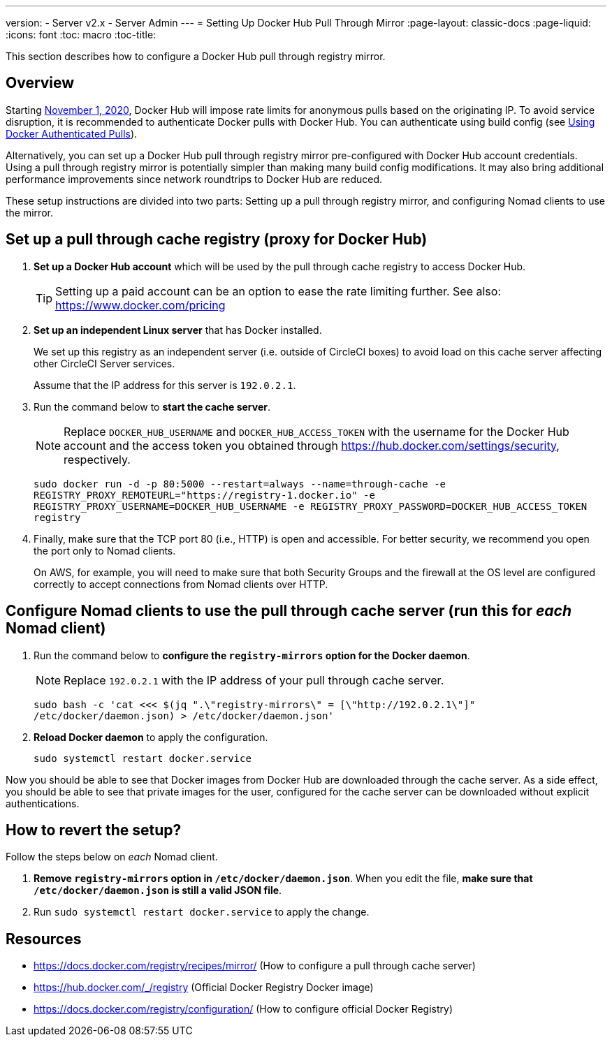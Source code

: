 ---
version:
- Server v2.x
- Server Admin
---
= Setting Up Docker Hub Pull Through Mirror
:page-layout: classic-docs
:page-liquid:
:icons: font
:toc: macro
:toc-title:

This section describes how to configure a Docker Hub pull through registry mirror.

toc::[]

== Overview

Starting https://www.docker.com/blog/scaling-docker-to-serve-millions-more-developers-network-egress/[November 1, 2020], Docker Hub will impose rate limits for anonymous pulls based on the originating IP. To avoid service disruption, it is recommended to authenticate Docker pulls with Docker Hub. You can authenticate using build config (see https://circleci.com/docs/2.0/private-images/[Using Docker Authenticated Pulls]).

Alternatively, you can set up a Docker Hub pull through registry mirror pre-configured with Docker Hub account credentials. Using a pull through registry mirror is potentially simpler than making many build config modifications. It may also bring additional performance improvements since network roundtrips to Docker Hub are reduced.

These setup instructions are divided into two parts: Setting up a pull through registry mirror, and configuring Nomad clients to use the mirror.

== Set up a pull through cache registry (proxy for Docker Hub)

1. *Set up a Docker Hub account* which will be used by the pull through cache registry to access Docker Hub.
+
TIP: Setting up a paid account can be an option to ease the rate limiting further. See also: https://www.docker.com/pricing

2. *Set up an independent Linux server* that has Docker installed.
+
We set up this registry as an independent server (i.e. outside of CircleCI boxes) to avoid load on this cache server affecting other CircleCI Server services.
+
Assume that the IP address for this server is `192.0.2.1`.

3. Run the command below to *start the cache server*.
+
NOTE: Replace `DOCKER_HUB_USERNAME` and `DOCKER_HUB_ACCESS_TOKEN` with the username for the Docker Hub account and the access token you obtained through https://hub.docker.com/settings/security, respectively.
+
`sudo docker run -d -p 80:5000 --restart=always --name=through-cache -e REGISTRY_PROXY_REMOTEURL="https://registry-1.docker.io" -e REGISTRY_PROXY_USERNAME=DOCKER_HUB_USERNAME -e REGISTRY_PROXY_PASSWORD=DOCKER_HUB_ACCESS_TOKEN registry`

4. Finally, make sure that the TCP port 80 (i.e., HTTP) is open and accessible. For better security, we recommend you open the port only to Nomad clients.
+
On AWS, for example, you will need to make sure that both Security Groups and the firewall at the OS level are configured correctly to accept connections from Nomad clients over HTTP.

== Configure Nomad clients to use the pull through cache server (run this for _each_ Nomad client)

1. Run the command below to *configure the `registry-mirrors` option for the Docker daemon*.
+
NOTE: Replace `192.0.2.1` with the IP address of your pull through cache server.
+
`sudo bash -c 'cat <<< $(jq ".\"registry-mirrors\" = [\"http://192.0.2.1\"]" /etc/docker/daemon.json) > /etc/docker/daemon.json'`

2. *Reload Docker daemon* to apply the configuration.
+
`sudo systemctl restart docker.service`

Now you should be able to see that Docker images from Docker Hub are downloaded through the cache server. As a side effect, you should be able to see that private images for the user, configured for the cache server can be downloaded without explicit authentications.

== How to revert the setup?

Follow the steps below on _each_ Nomad client.

1. *Remove `registry-mirrors` option in `/etc/docker/daemon.json`*. When you edit the file, *make sure that `/etc/docker/daemon.json` is still a valid JSON file*.

2. Run `sudo systemctl restart docker.service` to apply the change.

== Resources

* https://docs.docker.com/registry/recipes/mirror/ (How to configure a
pull through cache server)
* https://hub.docker.com/_/registry (Official Docker Registry Docker
image)
* https://docs.docker.com/registry/configuration/ (How to configure
official Docker Registry)
